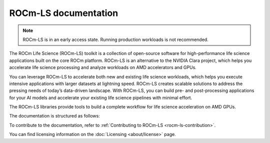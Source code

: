.. meta::
  :description: ROCm-LS toolkit is a collection of open-source software for high-performance data science applications built on the core ROCm platform.
  :keywords: ROCm-LS, life sciences

**********************
ROCm-LS documentation
**********************

.. note::

    ROCm-LS is in an early access state. Running production workloads is not recommended.

The ROCm Life Science (ROCm-LS) toolkit is a collection of open-source software for high-performance life science applications built on the core ROCm platform. ROCm-LS is an alternative to the NVIDIA Clara project, which helps you accelerate life science processing and analyze workloads on AMD accelerators and GPUs.

You can leverage ROCm-LS to accelerate both new and existing life science workloads, which helps you execute intensive applications with larger datasets at lightning speed. ROCm-LS creates scalable solutions to address the pressing needs of today’s data-driven landscape. With ROCm-LS, you can build pre- and post-processing applications for your AI models and accelerate your existing life science pipelines with minimal effort.

The ROCm-LS libraries provide tools to build a complete workflow for life science acceleration on AMD GPUs.

The documentation is structured as follows:

.. grid:: 2
  :gutter: 3

  .. grid-item-card:: Components

    * `hipCIM <https://rocm.docs.amd.com/projects/hipCIM/en/release-1.0.x/>`_

To contribute to the documentation, refer to
:ref:`Contributing to ROCm-LS <rocm-ls-contribution>`.

You can find licensing information on the
:doc:`Licensing <about/license>` page.
